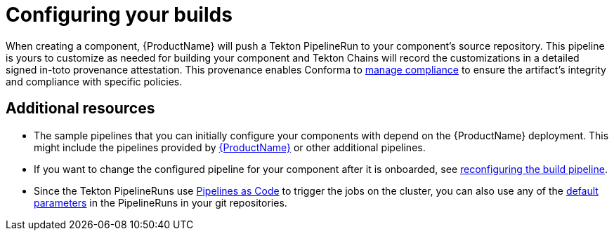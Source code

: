 = Configuring your builds

When creating a component, {ProductName} will push a Tekton PipelineRun to your component's source repository. This pipeline is yours to customize as needed for building your component and Tekton Chains will record the customizations in a detailed signed in-toto provenance attestation. This provenance enables Conforma to xref:compliance:index.adoc[manage compliance] to ensure the artifact's integrity and compliance with specific policies.

== Additional resources [[additional-resources]]

* The sample pipelines that you can initially configure your components with depend on the {ProductName} deployment. This might include the pipelines provided by xref:installing:enabling-builds.adoc#available-pipelines[{ProductName}] or other additional pipelines.
* If you want to change the configured pipeline for your component after it is onboarded, see xref:building:reconfiguring-build-pipeline.adoc#changing-pipelines[reconfiguring the build pipeline].
* Since the Tekton PipelineRuns use link:https://pipelinesascode.com[Pipelines as Code] to trigger the jobs on the cluster, you can also use any of the link:https://pipelinesascode.com/docs/guide/authoringprs/#default-parameters[default parameters] in the PipelineRuns in your git repositories.
